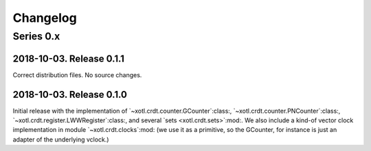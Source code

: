 ===========
 Changelog
===========

Series 0.x
==========

2018-10-03.  Release 0.1.1
--------------------------

Correct distribution files.  No source changes.


2018-10-03.  Release 0.1.0
--------------------------

Initial release with the implementation of
`~xotl.crdt.counter.GCounter`:class:, `~xotl.crdt.counter.PNCounter`:class:,
`~xotl.crdt.register.LWWRegister`:class:, and several `sets
<xotl.crdt.sets>`:mod:.  We also include a kind-of vector clock implementation
in module `~xotl.crdt.clocks`:mod: (we use it as a primitive, so the GCounter,
for instance is just an adapter of the underlying vclock.)
